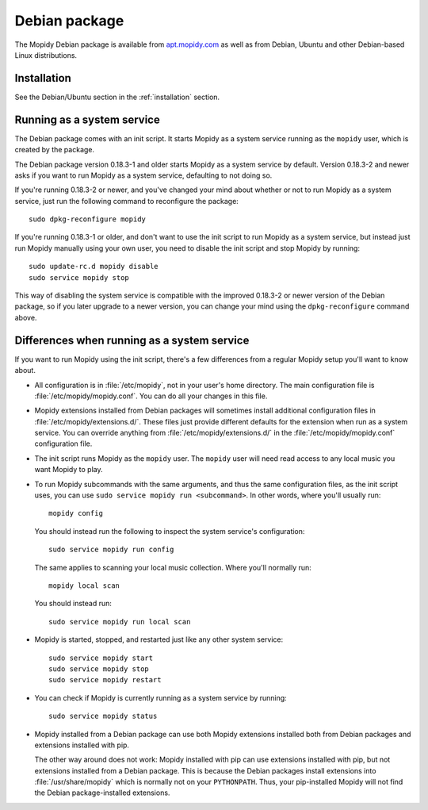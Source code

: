 .. _debian:

**************
Debian package
**************

The Mopidy Debian package is available from `apt.mopidy.com
<http://apt.mopidy.com/>`__ as well as from Debian, Ubuntu and other
Debian-based Linux distributions.


Installation
============

See the Debian/Ubuntu section in the :ref:`installation` section.


Running as a system service
===========================

The Debian package comes with an init script. It starts Mopidy as a system
service running as the ``mopidy`` user, which is created by the package.

The Debian package version 0.18.3-1 and older starts Mopidy as a system
service by default. Version 0.18.3-2 and newer asks if you want to run Mopidy
as a system service, defaulting to not doing so.

If you're running 0.18.3-2 or newer, and you've changed your mind about whether
or not to run Mopidy as a system service, just run the following command to
reconfigure the package::

    sudo dpkg-reconfigure mopidy

If you're running 0.18.3-1 or older, and don't want to use the init script to
run Mopidy as a system service, but instead just run Mopidy manually using your
own user, you need to disable the init script and stop Mopidy by running::

    sudo update-rc.d mopidy disable
    sudo service mopidy stop

This way of disabling the system service is compatible with the improved
0.18.3-2 or newer version of the Debian package, so if you later upgrade to a
newer version, you can change your mind using the ``dpkg-reconfigure`` command
above.


Differences when running as a system service
============================================

If you want to run Mopidy using the init script, there's a few differences
from a regular Mopidy setup you'll want to know about.

- All configuration is in :file:`/etc/mopidy`, not in your user's home
  directory. The main configuration file is :file:`/etc/mopidy/mopidy.conf`.
  You can do all your changes in this file.

- Mopidy extensions installed from Debian packages will sometimes install
  additional configuration files in :file:`/etc/mopidy/extensions.d/`. These
  files just provide different defaults for the extension when run as a system
  service. You can override anything from :file:`/etc/mopidy/extensions.d/` in
  the :file:`/etc/mopidy/mopidy.conf` configuration file.

- The init script runs Mopidy as the ``mopidy`` user. The ``mopidy`` user will
  need read access to any local music you want Mopidy to play.

- To run Mopidy subcommands with the same arguments, and thus the same
  configuration files, as the init script uses, you can use ``sudo service
  mopidy run <subcommand>``. In other words, where you'll usually run::

      mopidy config

  You should instead run the following to inspect the system service's
  configuration::

      sudo service mopidy run config

  The same applies to scanning your local music collection. Where you'll
  normally run::

      mopidy local scan

  You should instead run::

      sudo service mopidy run local scan

- Mopidy is started, stopped, and restarted just like any other system
  service::

      sudo service mopidy start
      sudo service mopidy stop
      sudo service mopidy restart

- You can check if Mopidy is currently running as a system service by running::

      sudo service mopidy status

- Mopidy installed from a Debian package can use both Mopidy extensions
  installed both from Debian packages and extensions installed with pip.

  The other way around does not work: Mopidy installed with pip can use
  extensions installed with pip, but not extensions installed from a Debian
  package. This is because the Debian packages install extensions into
  :file:`/usr/share/mopidy` which is normally not on your ``PYTHONPATH``.
  Thus, your pip-installed Mopidy will not find the Debian package-installed
  extensions.
